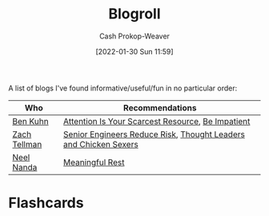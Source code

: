 :PROPERTIES:
:ID:       30768696-732a-485c-8919-43aa5de3b516
:LAST_MODIFIED: [2023-09-05 Tue 20:19]
:END:
#+title: Blogroll
#+hugo_custom_front_matter: :slug "30768696-732a-485c-8919-43aa5de3b516"
#+author: Cash Prokop-Weaver
#+date: [2022-01-30 Sun 11:59]
#+filetags: :hastodo:

A list of blogs I've found informative/useful/fun in no particular order:

| Who          | Recommendations                                                  |
|--------------+------------------------------------------------------------------|
| [[id:12b9ccec-dfcb-473d-83b7-1daa9f450ed0][Ben Kuhn]]     | [[id:4625d068-26fe-47d7-93b3-da12b0151ca1][Attention Is Your Scarcest Resource]], [[id:2149d460-f6e0-4696-b34d-c2cc2228d8db][Be Impatient]]                |
| [[id:cf4225ad-fa19-419e-90a6-bac3b45d1764][Zach Tellman]] | [[id:e7753777-506e-490e-b79e-59dede5dce2e][Senior Engineers Reduce Risk]], [[id:89af4069-9f38-4f2b-bdb4-491c2ae85a9c][Thought Leaders and Chicken Sexers]] |
| [[id:034e5d64-198b-432c-bbba-d5936f92fe4f][Neel Nanda]]   | [[id:43e87bd7-89df-40b8-9c47-dc357c05fa63][Meaningful Rest]]                                                  |

* TODO [#4] Expand :noexport:

* Flashcards
:PROPERTIES:
:ANKI_DECK: Default
:END:



